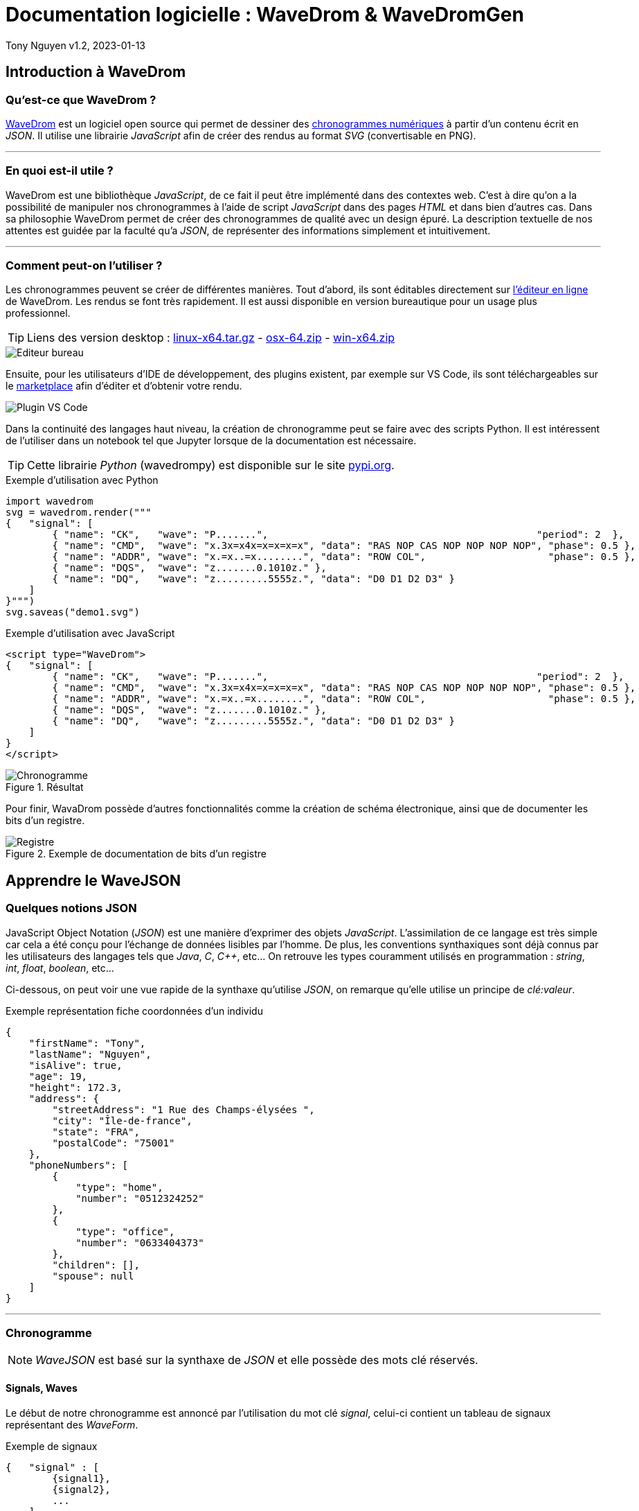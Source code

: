 = Documentation logicielle : WaveDrom & WaveDromGen

Tony Nguyen
v1.2, 2023-01-13

:toc:
:toclevels: 4
:toc-title: Sommaire

== Introduction à WaveDrom

=== Qu'est-ce que WaveDrom ?

https://wavedrom.com/[WaveDrom] est un logiciel open source qui permet de dessiner des https://en.wikipedia.org/wiki/Digital_timing_diagram[chronogrammes numériques] à partir d'un contenu écrit en _JSON_. Il utilise une librairie _JavaScript_ afin de créer des rendus au format _SVG_ (convertisable en PNG).

***
=== En quoi est-il utile ?

WaveDrom est une bibliothèque _JavaScript_, de ce fait il peut être implémenté dans des contextes web. C'est à dire qu'on a la possibilité de manipuler nos chronogrammes à l'aide de script _JavaScript_ dans des pages _HTML_ et dans bien d'autres cas. Dans sa philosophie WaveDrom permet de créer des chronogrammes de qualité avec un design épuré. La description textuelle de nos attentes est guidée par la faculté qu'a _JSON_, de représenter des informations simplement et intuitivement.

***
=== Comment peut-on l'utiliser ?

Les chronogrammes peuvent se créer de différentes manières. Tout d'abord, ils sont éditables directement sur https://wavedrom.com/editor.html[l'éditeur en ligne] de WaveDrom. Les rendus se font très rapidement. Il est aussi disponible en version bureautique pour un usage plus professionnel.

[TIP]
Liens des version desktop : https://github.com/wavedrom/wavedrom.github.io/releases/download/v2.9.1/wavedrom-editor-v2.9.1-linux-x64.tar.gz[linux-x64.tar.gz] - 
https://github.com/wavedrom/wavedrom.github.io/releases/download/v2.9.1/wavedrom-editor-v2.9.1-osx-x64.zip[osx-64.zip] - 
https://github.com/wavedrom/wavedrom.github.io/releases/download/v2.9.1/wavedrom-editor-v2.9.1-win-x64.zip[win-x64.zip]

image::includes/images/editeur_bureau.jpg[Editeur bureau]

Ensuite, pour les utilisateurs d'IDE de développement, des plugins existent, par exemple sur VS Code, ils sont téléchargeables sur le https://marketplace.visualstudio.com/items?itemName=bmpenuelas.waveform-render[marketplace] afin d'éditer et d'obtenir votre rendu.

image::includes/images/editeur_vs_code.jpg[Plugin VS Code]

Dans la continuité des langages haut niveau, la création de chronogramme peut se faire avec des scripts Python. Il est intéressent de l'utiliser dans un notebook tel que Jupyter lorsque de la documentation est nécessaire.

[TIP]
Cette librairie _Python_ (wavedrompy) est disponible sur le site https://pypi.org/project/wavedrom/[pypi.org].

.Exemple d'utilisation avec Python
[source, python]
----
import wavedrom
svg = wavedrom.render("""
{   "signal": [
        { "name": "CK",   "wave": "P.......",                                              "period": 2  },
        { "name": "CMD",  "wave": "x.3x=x4x=x=x=x=x", "data": "RAS NOP CAS NOP NOP NOP NOP", "phase": 0.5 },
        { "name": "ADDR", "wave": "x.=x..=x........", "data": "ROW COL",                     "phase": 0.5 },
        { "name": "DQS",  "wave": "z.......0.1010z." },
        { "name": "DQ",   "wave": "z.........5555z.", "data": "D0 D1 D2 D3" }
    ]
}""")
svg.saveas("demo1.svg")
----

.Exemple d'utilisation avec JavaScript
[source, javascript]
----
<script type="WaveDrom">
{   "signal": [
        { "name": "CK",   "wave": "P.......",                                              "period": 2  },
        { "name": "CMD",  "wave": "x.3x=x4x=x=x=x=x", "data": "RAS NOP CAS NOP NOP NOP NOP", "phase": 0.5 },
        { "name": "ADDR", "wave": "x.=x..=x........", "data": "ROW COL",                     "phase": 0.5 },
        { "name": "DQS",  "wave": "z.......0.1010z." },
        { "name": "DQ",   "wave": "z.........5555z.", "data": "D0 D1 D2 D3" }
    ]
}
</script>
----

.Résultat

image::includes/images/chronogramme.jpg[Chronogramme]

Pour finir, WavaDrom possède d'autres fonctionnalités comme la création de schéma électronique, ainsi que de documenter les bits d'un registre.

.Exemple de documentation de bits d'un registre

image::includes/images/reg.png[Registre]

== Apprendre le WaveJSON

=== Quelques notions JSON

JavaScript Object Notation (_JSON_) est une manière d'exprimer des objets _JavaScript_. L'assimilation de ce langage est très simple car cela a été conçu pour l'échange de données lisibles par l'homme. De plus, les conventions synthaxiques sont déjà connus par les utilisateurs des langages tels que _Java_, _C_, _C++_, etc... On retrouve les types couramment utilisés en programmation : _string_, _int_, _float_, _boolean_, etc...

Ci-dessous, on peut voir une vue rapide de la synthaxe qu'utilise _JSON_, on remarque qu'elle utilise un principe de _clé:valeur_.

.Exemple représentation fiche coordonnées d'un individu
[source, json]
----
{
    "firstName": "Tony",
    "lastName": "Nguyen",
    "isAlive": true,
    "age": 19,
    "height": 172.3,
    "address": {
        "streetAddress": "1 Rue des Champs-élysées ",
        "city": "Île-de-france",
        "state": "FRA",
        "postalCode": "75001"
    },
    "phoneNumbers": [
        {
            "type": "home",
            "number": "0512324252"
        },
        {
            "type": "office",
            "number": "0633404373"
        },
        "children": [],
        "spouse": null  
    ]
}
----

***
=== Chronogramme

[NOTE]
_WaveJSON_ est basé sur la synthaxe de _JSON_ et elle possède des mots clé réservés.

==== Signals, Waves

Le début de notre chronogramme est annoncé par l'utilisation du mot clé _signal_, celui-ci contient un tableau de signaux représentant des _WaveForm_.

.Exemple de signaux
[source, wavejson]
----
{   "signal" : [
        {signal1},
        {signal2},
        ...
    ]
}
----

Des signaux peuvent être regroupés entre eux lorsque dans un nouveau tableau, la première valeur est du type _string_.

.Exemple d'un groupement de signaux
[source, wavejson]
----
{
    "signal" : [
        [
            "Groupe1",
            {signal1},
            {signal2},
            ...
        ]
    ]
}
----

Nos signaux sont constitués en général des attributs _name_, _wave_ ainsi que _data_.

.Exemple d'un signal complet
[source, wavejson]
----
{
    "signal" : [
        {"name" : "Mon premier signal", "wave" : "x.3.4.x.", "data": "data1 data2"}
    ]
}
----

.Tableau descriptif des symboles composant une _WaveForm_ en WaveJSON
[cols=3*, options="header", cols="15, 50, 35"]
|===
| Symbole   | Description   | Exemple
| p | quand le premier dans la chaîne crée une onde d'horloge positive  | { "name": "p",  "wave": "ppppp"}
| n | quand le premier dans la chaîne crée une onde d'horloge negative  | { "name": "n", "wave": "nnnnn"}
| . | prolonge le cycle précédent                                       | { "name": ".", "wave": "....."}
| P | pareil que p mais avec une flêche                                 | { "name": "P","wave": "P...."}
| N | pareil que n mais avec une flêche                                 | { "name": "N", "wave": "N...."}
| 0 | pique d'onde bas niveau                                           | { "name": "0", "wave": "0...."}
| 1 | pique d'onde haut niveau                                          | { "name": "1", "wave": "1...."}
| = | valeur (default color 2)                                          | { "name": "=", "wave": "=.=.=", data: "A B C"}
| x | valeur indéfini                                                   | { "name": "x", "wave": "x...."}
| 2 | valeur avec la couleur 2                                          | { "name": "2", "wave": "2.2.2", data: "2 2 2"}
| 3 | valeur avec la couleur 3                                          | { "name": "3", "wave": "3.3.3", data: "3 3 3"}
| 4 | valeur avec la couleur 4                                          | { "name": "4", "wave": "4.4.4", data: "4 4 4"}
| 5 | valeur avec la couleur 5                                          | { "name": "5", "wave": "5.5.5", data: "5 5 5"}
| z | état d'haute impédance (hi-Z)                                     | { "name": "z", "wave": "pz..."}
| u | A compléter...                                                    | { "name": "u", "wave": "u...."}
| d | A compléter...                                                    | { "name": "d", "wave": "d...."}
|\| | pareil que . mais rajoute un espace entre deux cycles             | { "name": "\|", "wave": "p.\|.."}
|===

.Correspondances avec le tableau

image::includes/images/tab.jpg[Tableau des symboles]

==== Periods, Phases

Les _périodes_ et les _phases_ sont représentées par des entiers. Pour une _phase_, lorsque l'entier est positif on se déplace dans le future, lorsqu'il est négatif alors on se déplace dans le passé. Ils se construisent dans un signal à l'aide des mots _period_ et _phase_.

.Exemple de périodes et de phases
[source, wavejson]
----
{
    "signal" : [
      {"name" : "signal period 1", "wave": "p....", "period": 1},
      {"name" : "signal period 2", "wave": "p....", "period": 2},
      {"name" : "signal phase 1", "wave": "p....", "phase": 1},
      {"name" : "signal phase 2", "wave": "p....", "phase": 2},
      {"name" : "signal phase -1", "wave": "p....", "phase": -1}
	]
}
----

.Exemple de périodes et de phases
image::includes/images/period_phase.jpg[Period and phase]

==== Nodes, Edges, Arrows

Les noeuds (_nodes_) permettent de créer des marqueurs visibles ou non sur un seul cycle.

- . pas de marqueur
- [A-Z] marqueur invisible
- other marqueur visible

.Exemple d'un node
[source, wavejson]
----
{
    "signal" : [
      {"name" : "signal1", "wave": "x.=x3x4xx", "node" : "..a..b..C.."},
	]
}
----

.Exemple d'node
image::includes\images\node.jpg[Node]

Les noeuds peuvent être relié entre eux par des flêches (_arrows_). Cela forme des arètes/relations (_edges_), elles sont définis grâce au mot clé _edge_. Pour les relier, il suffit de créer un tableau qui contient une paire de noeuds séparée par un type de flêche.

- - déplacer la flêche horizontalement (x+)
- | déplacer la flêche verticalement (y+)
- ~ rend la forme de la flêche incurvée (x+, y+)
- / ajouter une ligne en diagonale (x+, y+)

.Exemple de nodes avec des edges
[source, wavejson]
----
{
    "signal" : [
      {"name" : "signal1", "wave": "x.=x3x4xx", "node" : "..a..b..C.."},
      {},
      {"name" : "signal2", "wave": "x.......5", "node" : "........d.."}
	],
    "edge" : [
        "a->d edge 1", "b-~>d edge 2", "C->d edge 3"
    ]
}
----

.Exemple edges
image::includes\images\edge.jpg[Edge]

==== Properties

Les rendues des chronogrammes au format SVG peuvent être accompagnés de propriétés basées sur du JsonML.

***
=== Bits de registre

Sur le même principe, la documentation des bits d'un registre possède des attributs similaires : _name_, _bits_ et _attr_. Cependant, il se crée grâce à l'élement _reg_ qui est lui aussi un tableau.

.Exemple d'une représentation de bits d'un registre
[source, wavejson]
----
{
    reg: [
        {name: 'OP-32', bits: 7,  attr: 0b0111011},
        {name: 'rd',     bits: 5,  attr: 0},
        {name: 'func3',  bits: 3, attr: ['ADDW', 'SLLW', 'SRLW', 'SUBW', 'SRAW']},
        {bits: 10},
        {name: 'func7',  bits: 7, attr: [0, 0, 32, 0, 32]}
    ]
}
----

.Exemple registres

image::includes/images/reg.png[Registre]

== WaveDromGen

image::includes/images/logo.png[logo]

=== À propos de WaveDromGen

_WaveDromGen_ est une interface graphique pour générer des chronogrammes numériques basée sur https://wavedrom.com/[_WaveDrom_]. Cet outil est plus pratique que le logiciel _WaveDrom_. En effet, il y a la possiblité de créer directement nos chronogrammes à partir de la zone de dessin. L'ajustement peut toujours se faire à partir du code _Json_.

***
=== Caractéristiques

**Création**

- dessiner des formes d'onde dans l'interface graphique _WaveView_
- coder des formes d'onde en _Json_ dans l'éditeur de texte _EditorView_

Ce qui est intéressent est le fait qu'on a accès à la fois à une vue graphique mais aussi à une vue textuelle. Ces deux interfaces sont synchronisées en temps réel.

**Rendus**

- formats _Json_, _PNG_ et _SVG_
- possiblité d'avoir un rendu en Ascii dans _AsciiView_

***
=== Installation

Deux manières de l'installer

**1**: https://github.com/Tamachiii/WaveDromGen/releases/[Download the release version], puis lancer l'exécutable (utilisable que sur Windows).


**2**: Télécharger le code source Python:

        - 1. git clone https://github.com/Tamachiii/WaveDromGen.git
        - 2. pip install -r requirement
        - 3. python main.py

***
=== Utilisation

==== WaveView

image::includes/images/ui_wave.png[waveview]

1. **Menu**: barre de menu
2. **View**:
	- WaveView: dessiner une forme d'onde en cliquant sur la zone de dessin
	- EditorView: dessiner une forme d'onde en codant du texte
	- AsciiView: ne peut pas être éditée, sortie de forme d'onde ascii en temps réel.
3. **Wave Toolbar**
        - **clk (clock):** en mode clk, cliquer sur la zone de dessin dessinera la forme d'onde de l'horloge. Cliquer sur la même position plus d'une fois ajustera la sensibilité de l'horloge comme ci-dessous: **high level -> pos edge -> low level -> neg edge**.
        - **sig (single-bit signal):** en mode sig, cliquer sur la zone de dessin dessinera un seul bit bas. Cliquer à nouveau sur la même position pour monter haut.
        - **bus (muti-bit signal):** en mode bus, cliquer sur le zone de dessin dessinera la balise bus. Cliquer à nouveau sur la même position pour annuler.
        - **x (no care signal):** en mode x, cliquer sur la zone de dessin dessinera le tag x. Cliquer à nouveau sur la même position pour annuler.
        - **gap (no care signal):** en mode gap, cliquer sur la zone de dessin dessinera un espace. Cliquer à nouveau sur la même position pour annuler.
        - **z (high impedance):** en mode z, cliquer sur la zone de dessin dessinera le tag z. Cliquer à nouveau sur la même position pour annuler.
        - **sel (select):** en mode sel, il y a 4 usages selon la position du clic.
                * 1. Cliquer sur une zone sans forme d'onde sur le canevas ajoutera le nombre de lignes et de colonnes.
                * 2. Faire glisser la forme d'onde vers le haut ou vers le bas ajustera l'index de ligne.
                * 3. Maintenir CTRL enfoncé tout en faisant glisser une forme d'onde vers le haut ou vers le bas copiera la forme d'onde correspondante.
                * 4. Faire glisser la forme d'onde vers la gauche et vers la droite déplacera la forme d'onde latéralement.
    - **t (text):** en mode t, cliquer sur le nom du signal ou la balise de bus permet de modifier la description.
    - **clr (clear):** en mode clr, cliquer sur la forme d'onde dans la zone de dessin effacera toutes les données concernant ce signal.

==== EditorView

image::includes/images/ui_editor.png[editorview]

4. **EditorView Toolbar**
        - **rendre : ** fait un rendu du texte de l'éditeur pour générer une forme d'onde.
        - **copier : ** copier ce que vous sélectionnez dans l'éditeur.
        - **coller : ** coller le presse-papiers dans l'éditeur.
        - **annuler : ** annuler la dernière opération dans l'éditeur.
        - **rétablir : ** rétablir la dernière opération dans l'éditeur.
        - **trouver : ** rechercher dans l'éditeur.
5. **Eiteur: ** éditer du wavedrom dans la zone de texte, voir https://wavedrom.com/tutorial.html[_WaveDrom_] pour plus de détails.

=== Demos

**Création de waveform simples**

image::includes/images/ui_waveview.gif[gif waveview]

**Création de relations**

image::includes/images/ui_relation.gif[gif relation]
